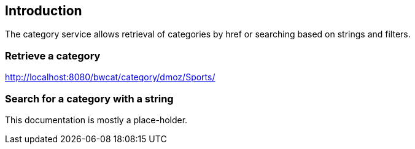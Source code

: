 [[introduction]]
== Introduction
The category service allows retrieval of categories by href or
searching based on strings and filters.

### Retrieve a category

http://localhost:8080/bwcat/category/dmoz/Sports/

### Search for a category with a string


This documentation is mostly a place-holder.
